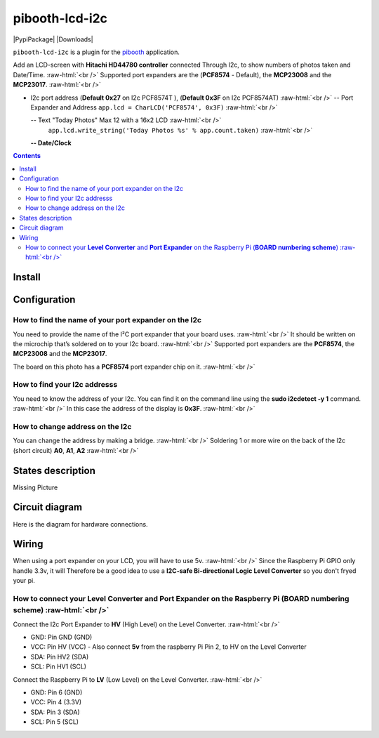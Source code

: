 .. role:: raw-html(raw)
    :format: html
====================
pibooth-lcd-i2c
====================

|PythonVersions| |PypiPackage| |Downloads|

``pibooth-lcd-i2c`` is a plugin for the `pibooth`_ application.

.. image:: https://raw.githubusercontent.com/DJ-Dingo/pibooth-lcd-i2c/master/templates/lcd.png
   :align: center
   :alt: LCD screen


Add an LCD-screen with **Hitachi HD44780 controller** connected Through I2c, to show numbers of photos taken and Date/Time.  :raw-html:`<br />` 
Supported port expanders are the (**PCF8574** - Default), the **MCP23008** and the **MCP23017**. :raw-html:`<br />` 

* I2c port address (**Default 0x27** on I2c PCF8574T ), (**Default 0x3F** on I2c PCF8574AT) :raw-html:`<br />`
  -- Port Expander and Address ``app.lcd = CharLCD('PCF8574', 0x3F)``  :raw-html:`<br />`

  -- Text "Today Photos" Max 12 with a 16x2 LCD :raw-html:`<br />`
     ``app.lcd.write_string('Today Photos %s' % app.count.taken)``  :raw-html:`<br />`

  **-- Date/Clock**

.. contents::

Install
-------

::


Configuration
-------------


How to find the name of your port expander on the I2c
^^^^^^^^^^^^^^^^^^^^^^^^^^^^^^^^^^^^^^^^^^^^^^^^^^^^^
You need to provide the name of the I²C port expander that your board uses.  :raw-html:`<br />` 
It should be written on the microchip that’s soldered on to your I2c board. :raw-html:`<br />`  
Supported port expanders are the **PCF8574**, the **MCP23008** and the **MCP23017**.

The board on this photo has a **PCF8574** port expander chip on it. :raw-html:`<br />`

.. image:: https://raw.githubusercontent.com/DJ-Dingo/pibooth-lcd-i2c/master/templates/I2c-port-expander-name__.png
   :align: center
   :alt: I2C on the back of LCD

How to find your I2c addresss
^^^^^^^^^^^^^^^^^^^^^^^^^^^^^
You need to know the address of your I2c. You can find it on the command line using the **sudo i2cdetect -y 1** command.  :raw-html:`<br />` 
In this case the address of the display is **0x3F**.  :raw-html:`<br />`

.. image:: https://github.com/DJ-Dingo/pibooth-lcd-I2c/blob/master/templates/iic-address.png
   :align: center
   :alt: I2C Address

How to change address on the I2c
^^^^^^^^^^^^^^^^^^^^^^^^^^^^^^^^
You can change the address by making a bridge. :raw-html:`<br />`
Soldering 1 or more wire on the back of the I2c (short circuit) **A0**, **A1**, **A2** :raw-html:`<br />`

.. image:: https://github.com/DJ-Dingo/pibooth-lcd-I2c/blob/master/templates/I2c-adress.png
   :align: center
   :alt:  Change Address on I2c

States description
------------------
Missing Picture
 

Circuit diagram
---------------
Here is the diagram for hardware connections.

.. image:: https://github.com/DJ-Dingo/pibooth-lcd-I2c/blob/master/templates/Pibooth%20LCD-I2c%20Sketch%208_bb.png
   :align: center
   :alt:  PIR-sensor Electronic sketch

Wiring
------
When using a port expander on your LCD, you will have to use 5v.  :raw-html:`<br />`
Since the Raspberry Pi GPIO only handle 3.3v, it will Therefore be a good idea to use a **I2C-safe Bi-directional Logic Level Converter** so you don't fryed your pi.

.. image:: https://raw.githubusercontent.com/DJ-Dingo/pibooth-lcd-i2c/master/templates/level_converter.png
   :align: center
   :alt: 4-channel I2C-safe Bi-directional Logic Level converter


How to connect your **Level Converter** and **Port Expander** on the Raspberry Pi (**BOARD numbering scheme**) :raw-html:`<br />`
^^^^^^^^^^^^^^^^^^^^^^^^^^^^^^^^^^^^^^^^^^^^^^^^^^^^^^^^^^^^^^^^^^^^^^^^^^^^^^^^^^^^^^^^^^^^^^^^^^^^^^
Connect the I2c Port Expander to **HV** (High Level) on the Level Converter.  :raw-html:`<br />`

- GND: Pin GND (GND)
- VCC: Pin HV  (VCC) - Also connect **5v** from the raspberry Pi Pin 2, to HV on the Level Converter
- SDA: Pin HV2 (SDA)
- SCL: Pin HV1 (SCL)

Connect the Raspberry Pi to **LV** (Low Level) on the Level Converter. :raw-html:`<br />`

- GND: Pin 6 (GND)
- VCC: Pin 4 (3.3V)
- SDA: Pin 3 (SDA)
- SCL: Pin 5 (SCL)


.. --- Links ------------------------------------------------------------------

.. _`pibooth`: https://pypi.org/project/pibooth

.. |PythonVersions| image:: https://img.shields.io/badge/python-2.7+ / 3.6+-red.svg
   :target: https://www.python.org/downloads
   :alt: Python 2.7+/3.6+

.. |PypiPackage| image:: https://badge.fury.io/py/pibooth.svg
   :target: 
   :alt: PyPi package

.. |Downloads| image:: https://img.shields.io/pypi/dm/pibooth?color=purple
   :target: 
   :alt: PyPi downloads
